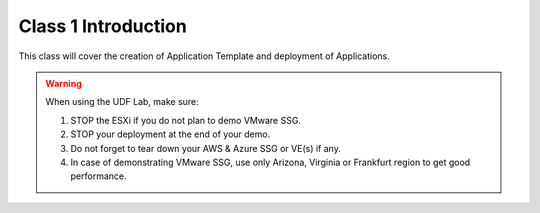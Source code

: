 Class 1 Introduction
====================

This class will cover the creation of Application Template and deployment of Applications.

.. warning:: When using the UDF Lab, make sure:

  1. STOP the ESXi if you do not plan to demo VMware SSG.
  2. STOP your deployment at the end of your demo.
  3. Do not forget to tear down your AWS & Azure SSG or VE(s) if any.
  4. In case of demonstrating VMware SSG, use only Arizona, Virginia or Frankfurt region to get good performance.
